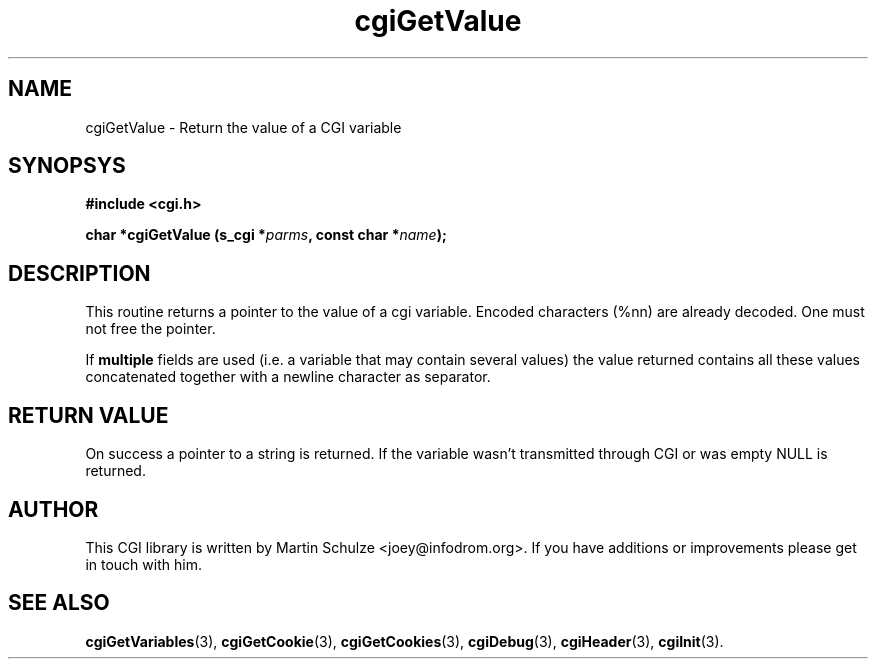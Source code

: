 .\" cgiGetValue - Return the value of a CGI variable
.\" Copyright (c) 1998,9 by Martin Schulze <joey@infodrom.org>
.\" 
.\" This program is free software; you can redistribute it and/or modify
.\" it under the terms of the GNU General Public License as published by
.\" the Free Software Foundation; either version 2 of the License, or
.\" (at your option) any later version.
.\" 
.\" This program is distributed in the hope that it will be useful,
.\" but WITHOUT ANY WARRANTY; without even the implied warranty of
.\" MERCHANTABILITY or FITNESS FOR A PARTICULAR PURPOSE.  See the
.\" GNU General Public License for more details.
.\" 
.\" You should have received a copy of the GNU General Public License
.\" along with this program; if not, write to the Free Software
.\" Foundation, Inc.,59 Temple Place - Suite 330, Boston, MA 02111-1307, USA.
.\"
.TH cgiGetValue 3 "17 August 1999" "CGI Library" "Programmer's Manual"
.SH NAME
cgiGetValue \- Return the value of a CGI variable
.SH SYNOPSYS
.nf
.B #include <cgi.h>
.sp
.BI "char *cgiGetValue (s_cgi *" parms ", const char *" name );
.fi
.SH DESCRIPTION
This routine returns a pointer to the value of a cgi variable.
Encoded characters (%nn) are already decoded.  One must not free the
pointer.

If
.B multiple
fields are used (i.e. a variable that may contain several values) the
value returned contains all these values concatenated together with a
newline character as separator.

.SH "RETURN VALUE"
On success a pointer to a string is returned.  If the variable wasn't
transmitted through CGI or was empty NULL is returned.

.SH "AUTHOR"
This CGI library is written by Martin Schulze
<joey@infodrom.org>.  If you have additions or improvements
please get in touch with him.

.SH "SEE ALSO"
.BR cgiGetVariables (3),
.BR cgiGetCookie (3),
.BR cgiGetCookies (3),
.BR cgiDebug (3),
.BR cgiHeader (3),
.BR cgiInit (3).
